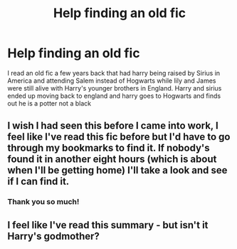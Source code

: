 #+TITLE: Help finding an old fic

* Help finding an old fic
:PROPERTIES:
:Author: Kyesavy24
:Score: 9
:DateUnix: 1394847471.0
:DateShort: 2014-Mar-15
:END:
I read an old fic a few years back that had harry being raised by Sirius in America and attending Salem instead of Hogwarts while lily and James were still alive with Harry's younger brothers in England. Harry and sirius ended up moving back to england and harry goes to Hogwarts and finds out he is a potter not a black


** I wish I had seen this before I came into work, I feel like I've read this fic before but I'd have to go through my bookmarks to find it. If nobody's found it in another eight hours (which is about when I'll be getting home) I'll take a look and see if I can find it.
:PROPERTIES:
:Author: GrinningJest3r
:Score: 3
:DateUnix: 1394878157.0
:DateShort: 2014-Mar-15
:END:

*** Thank you so much!
:PROPERTIES:
:Author: Kyesavy24
:Score: 2
:DateUnix: 1394888476.0
:DateShort: 2014-Mar-15
:END:


** I feel like I've read this summary - but isn't it Harry's godmother?
:PROPERTIES:
:Author: 1sla
:Score: 1
:DateUnix: 1395215296.0
:DateShort: 2014-Mar-19
:END:
